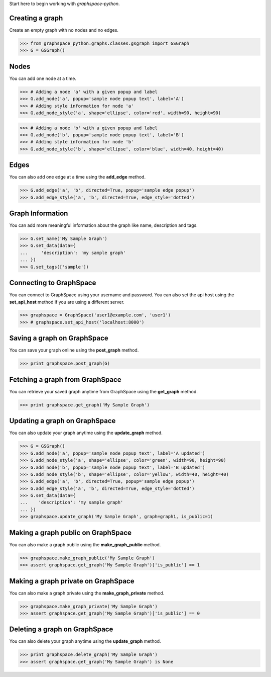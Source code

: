 
Start here to begin working with `graphspace-python`.


Creating a graph
----------------

Create an empty graph with no nodes and no edges.


>>> from graphspace_python.graphs.classes.gsgraph import GSGraph
>>> G = GSGraph()


Nodes
-----

You can add one node at a time.

>>> # Adding a node 'a' with a given popup and label
>>> G.add_node('a', popup='sample node popup text', label='A')
>>> # Adding style information for node 'a'
>>> G.add_node_style('a', shape='ellipse', color='red', width=90, height=90)


>>> # Adding a node 'b' with a given popup and label
>>> G.add_node('b', popup='sample node popup text', label='B')
>>> # Adding style information for node 'b'
>>> G.add_node_style('b', shape='ellipse', color='blue', width=40, height=40)


Edges
-----

You can also add one edge at a time using the **add_edge** method.

>>> G.add_edge('a', 'b', directed=True, popup='sample edge popup')
>>> G.add_edge_style('a', 'b', directed=True, edge_style='dotted')

Graph Information
-----------------
You can add more meaningful information about the graph like name, description and tags.

>>> G.set_name('My Sample Graph')
>>> G.set_data(data={
...     'description': 'my sample graph'
... })
>>> G.set_tags(['sample'])


Connecting to GraphSpace
------------------------
You can connect to GraphSpace using your username and password. You can also set the api host using the **set_api_host** method if you are using a different server.

>>> graphspace = GraphSpace('user1@example.com', 'user1')
>>> # graphspace.set_api_host('localhost:8000') 


Saving a graph on GraphSpace
----------------------------
You can save your graph online using the **post_graph** method.

>>> print graphspace.post_graph(G)


Fetching a graph from GraphSpace
--------------------------------

You can retrieve your saved graph anytime from GraphSpace using the **get_graph** method.

>>> print graphspace.get_graph('My Sample Graph')


Updating a graph on GraphSpace
------------------------------
You can also update your graph anytime using the **update_graph** method.

>>> G = GSGraph()
>>> G.add_node('a', popup='sample node popup text', label='A updated')
>>> G.add_node_style('a', shape='ellipse', color='green', width=90, height=90)
>>> G.add_node('b', popup='sample node popup text', label='B updated')
>>> G.add_node_style('b', shape='ellipse', color='yellow', width=40, height=40)
>>> G.add_edge('a', 'b', directed=True, popup='sample edge popup')
>>> G.add_edge_style('a', 'b', directed=True, edge_style='dotted')
>>> G.set_data(data={
...    'description': 'my sample graph'
... })
>>> graphspace.update_graph('My Sample Graph', graph=graph1, is_public=1)


Making a graph public on GraphSpace
-----------------------------------

You can also make a graph public using the **make_graph_public** method.

>>> graphspace.make_graph_public('My Sample Graph')
>>> assert graphspace.get_graph('My Sample Graph')['is_public'] == 1


Making a graph private on GraphSpace
------------------------------------

You can also make a graph private using the **make_graph_private** method.

>>> graphspace.make_graph_private('My Sample Graph')
>>> assert graphspace.get_graph('My Sample Graph')['is_public'] == 0


Deleting a graph on GraphSpace
------------------------------

You can also delete your graph anytime using the **update_graph** method.

>>> print graphspace.delete_graph('My Sample Graph')
>>> assert graphspace.get_graph('My Sample Graph') is None

